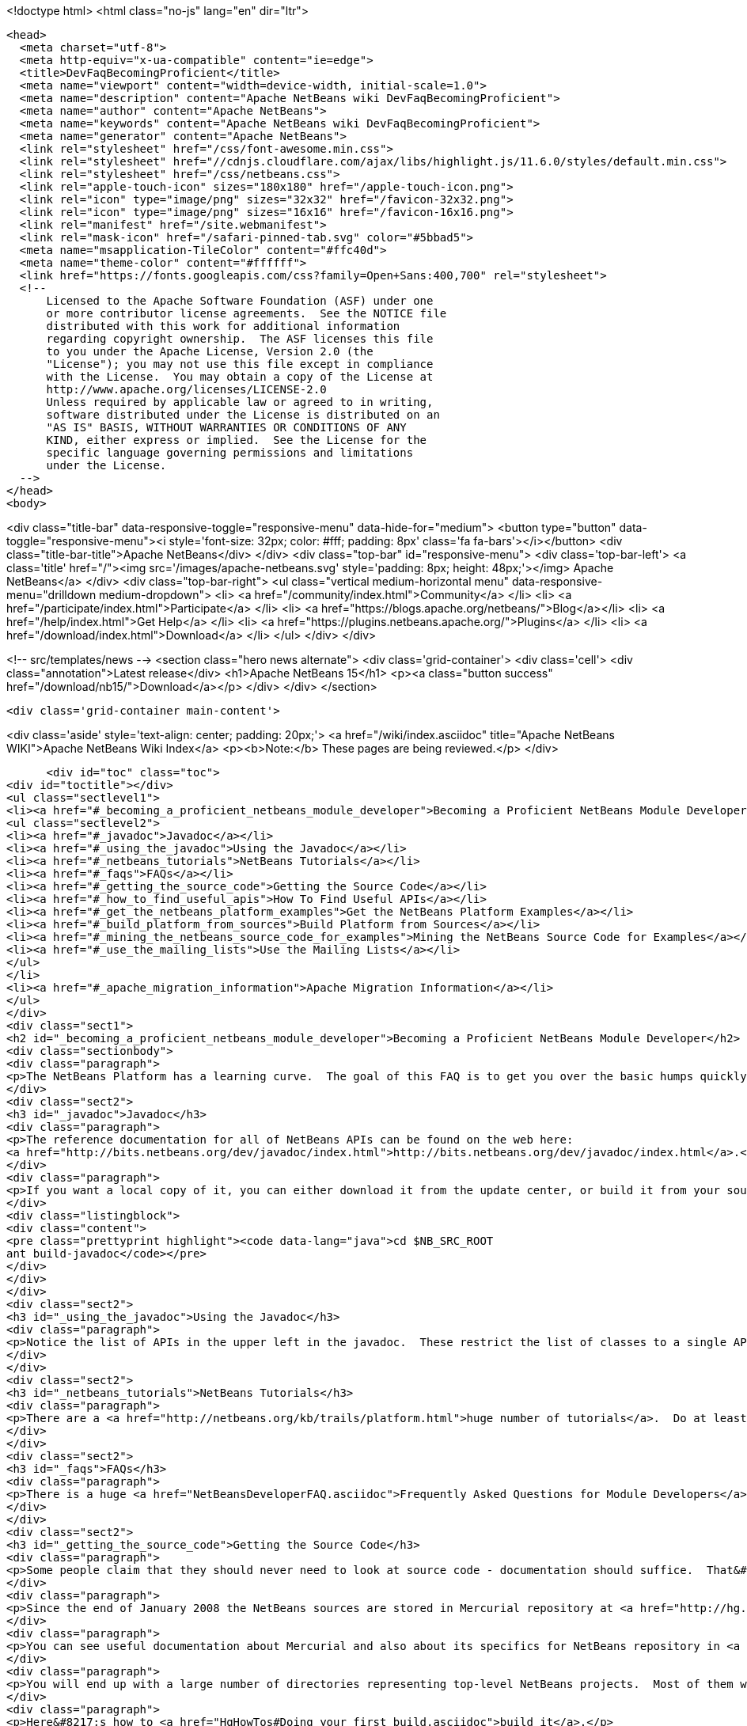 

<!doctype html>
<html class="no-js" lang="en" dir="ltr">
  
  <head>
    <meta charset="utf-8">
    <meta http-equiv="x-ua-compatible" content="ie=edge">
    <title>DevFaqBecomingProficient</title>
    <meta name="viewport" content="width=device-width, initial-scale=1.0">
    <meta name="description" content="Apache NetBeans wiki DevFaqBecomingProficient">
    <meta name="author" content="Apache NetBeans">
    <meta name="keywords" content="Apache NetBeans wiki DevFaqBecomingProficient">
    <meta name="generator" content="Apache NetBeans">
    <link rel="stylesheet" href="/css/font-awesome.min.css">
    <link rel="stylesheet" href="//cdnjs.cloudflare.com/ajax/libs/highlight.js/11.6.0/styles/default.min.css"> 
    <link rel="stylesheet" href="/css/netbeans.css">
    <link rel="apple-touch-icon" sizes="180x180" href="/apple-touch-icon.png">
    <link rel="icon" type="image/png" sizes="32x32" href="/favicon-32x32.png">
    <link rel="icon" type="image/png" sizes="16x16" href="/favicon-16x16.png">
    <link rel="manifest" href="/site.webmanifest">
    <link rel="mask-icon" href="/safari-pinned-tab.svg" color="#5bbad5">
    <meta name="msapplication-TileColor" content="#ffc40d">
    <meta name="theme-color" content="#ffffff">
    <link href="https://fonts.googleapis.com/css?family=Open+Sans:400,700" rel="stylesheet"> 
    <!--
        Licensed to the Apache Software Foundation (ASF) under one
        or more contributor license agreements.  See the NOTICE file
        distributed with this work for additional information
        regarding copyright ownership.  The ASF licenses this file
        to you under the Apache License, Version 2.0 (the
        "License"); you may not use this file except in compliance
        with the License.  You may obtain a copy of the License at
        http://www.apache.org/licenses/LICENSE-2.0
        Unless required by applicable law or agreed to in writing,
        software distributed under the License is distributed on an
        "AS IS" BASIS, WITHOUT WARRANTIES OR CONDITIONS OF ANY
        KIND, either express or implied.  See the License for the
        specific language governing permissions and limitations
        under the License.
    -->
  </head>
  <body>
    

<div class="title-bar" data-responsive-toggle="responsive-menu" data-hide-for="medium">
    <button type="button" data-toggle="responsive-menu"><i style='font-size: 32px; color: #fff; padding: 8px' class='fa fa-bars'></i></button>
    <div class="title-bar-title">Apache NetBeans</div>
</div>
<div class="top-bar" id="responsive-menu">
    <div class='top-bar-left'>
        <a class='title' href="/"><img src='/images/apache-netbeans.svg' style='padding: 8px; height: 48px;'></img> Apache NetBeans</a>
    </div>
    <div class="top-bar-right">
        <ul class="vertical medium-horizontal menu" data-responsive-menu="drilldown medium-dropdown">
            <li> <a href="/community/index.html">Community</a> </li>
            <li> <a href="/participate/index.html">Participate</a> </li>
            <li> <a href="https://blogs.apache.org/netbeans/">Blog</a></li>
            <li> <a href="/help/index.html">Get Help</a> </li>
            <li> <a href="https://plugins.netbeans.apache.org/">Plugins</a> </li>
            <li> <a href="/download/index.html">Download</a> </li>
        </ul>
    </div>
</div>


    
<!-- src/templates/news -->
<section class="hero news alternate">
    <div class='grid-container'>
        <div class='cell'>
            <div class="annotation">Latest release</div>
            <h1>Apache NetBeans 15</h1>
            <p><a class="button success" href="/download/nb15/">Download</a></p>
        </div>
    </div>
</section>

    <div class='grid-container main-content'>
      
<div class='aside' style='text-align: center; padding: 20px;'>
    <a href="/wiki/index.asciidoc" title="Apache NetBeans WIKI">Apache NetBeans Wiki Index</a>
    <p><b>Note:</b> These pages are being reviewed.</p>
</div>

      <div id="toc" class="toc">
<div id="toctitle"></div>
<ul class="sectlevel1">
<li><a href="#_becoming_a_proficient_netbeans_module_developer">Becoming a Proficient NetBeans Module Developer</a>
<ul class="sectlevel2">
<li><a href="#_javadoc">Javadoc</a></li>
<li><a href="#_using_the_javadoc">Using the Javadoc</a></li>
<li><a href="#_netbeans_tutorials">NetBeans Tutorials</a></li>
<li><a href="#_faqs">FAQs</a></li>
<li><a href="#_getting_the_source_code">Getting the Source Code</a></li>
<li><a href="#_how_to_find_useful_apis">How To Find Useful APIs</a></li>
<li><a href="#_get_the_netbeans_platform_examples">Get the NetBeans Platform Examples</a></li>
<li><a href="#_build_platform_from_sources">Build Platform from Sources</a></li>
<li><a href="#_mining_the_netbeans_source_code_for_examples">Mining the NetBeans Source Code for Examples</a></li>
<li><a href="#_use_the_mailing_lists">Use the Mailing Lists</a></li>
</ul>
</li>
<li><a href="#_apache_migration_information">Apache Migration Information</a></li>
</ul>
</div>
<div class="sect1">
<h2 id="_becoming_a_proficient_netbeans_module_developer">Becoming a Proficient NetBeans Module Developer</h2>
<div class="sectionbody">
<div class="paragraph">
<p>The NetBeans Platform has a learning curve.  The goal of this FAQ is to get you over the basic humps quickly.  Being proficient does not necessarily mean knowing everything there is to know.  It means being able to find what you need to know quickly when you need it.  Here are some pointers.</p>
</div>
<div class="sect2">
<h3 id="_javadoc">Javadoc</h3>
<div class="paragraph">
<p>The reference documentation for all of NetBeans APIs can be found on the web here:
<a href="http://bits.netbeans.org/dev/javadoc/index.html">http://bits.netbeans.org/dev/javadoc/index.html</a>.</p>
</div>
<div class="paragraph">
<p>If you want a local copy of it, you can either download it from the update center, or build it from your source checkout</p>
</div>
<div class="listingblock">
<div class="content">
<pre class="prettyprint highlight"><code data-lang="java">cd $NB_SRC_ROOT
ant build-javadoc</code></pre>
</div>
</div>
</div>
<div class="sect2">
<h3 id="_using_the_javadoc">Using the Javadoc</h3>
<div class="paragraph">
<p>Notice the list of APIs in the upper left in the javadoc.  These restrict the list of classes to a single API. /Also notice the link that says <em>javadoc</em> next to each API name.  It&#8217;s important!  This links to the overview page for each API.  That page contains a list of changes, an architecture description, and other very useful stuff!/</p>
</div>
</div>
<div class="sect2">
<h3 id="_netbeans_tutorials">NetBeans Tutorials</h3>
<div class="paragraph">
<p>There are a <a href="http://netbeans.org/kb/trails/platform.html">huge number of tutorials</a>.  Do at least some of them - step by step.</p>
</div>
</div>
<div class="sect2">
<h3 id="_faqs">FAQs</h3>
<div class="paragraph">
<p>There is a huge <a href="NetBeansDeveloperFAQ.asciidoc">Frequently Asked Questions for Module Developers</a> list.  It is worth bookmarking.</p>
</div>
</div>
<div class="sect2">
<h3 id="_getting_the_source_code">Getting the Source Code</h3>
<div class="paragraph">
<p>Some people claim that they should never need to look at source code - documentation should suffice.  That&#8217;s just silly.  The NetBeans codebase is a treasure-trove of examples of how to do things.</p>
</div>
<div class="paragraph">
<p>Since the end of January 2008 the NetBeans sources are stored in Mercurial repository at <a href="http://hg.netbeans.org">hg.netbeans.org</a>.</p>
</div>
<div class="paragraph">
<p>You can see useful documentation about Mercurial and also about its specifics for NetBeans repository in <a href="HgMigrationDocs.asciidoc">HgMigrationDocs</a> wiki topic. If you are already familiar with Mercurial you cat go directly to <a href="HgHowTos.asciidoc">HgHowTos</a> topic.</p>
</div>
<div class="paragraph">
<p>You will end up with a large number of directories representing top-level NetBeans projects.  Most of them will be openable as projects in NetBeans.</p>
</div>
<div class="paragraph">
<p>Here&#8217;s how to <a href="HgHowTos#Doing_your_first_build.asciidoc">build it</a>.</p>
</div>
<div class="paragraph">
<p>The build of NetBeans will be created in <code>nbbuild/netbeans</code>.</p>
</div>
</div>
<div class="sect2">
<h3 id="_how_to_find_useful_apis">How To Find Useful APIs</h3>
<div class="paragraph">
<p>See the <a href="DefFaqMapApisToTasks.asciidoc">tasks to APIs faq</a> for a list of common tasks and what APIs you will want to use to accomplish those tasks.</p>
</div>
</div>
<div class="sect2">
<h3 id="_get_the_netbeans_platform_examples">Get the NetBeans Platform Examples</h3>
<div class="paragraph">
<p>There are a large number of samples.  Many of these correspond to the tutorials.</p>
</div>
<div class="paragraph">
<p>Two full blown NetBeans Platform applications are provided as samples in NetBeans IDE. Look in the Samples category in the New Project dialog and you will find the FeedReader sample and the Paint sample, for both of which there are tutorials describing how to create them from scratch.</p>
</div>
<div class="paragraph">
<p>You can find several other samples in the module <code>platform</code> in <code>main/misc</code> repository at hg.netbeans.org.  They are in the <code>platform/samples/</code> subdirectory.  The <code>platform/samples/</code> folder can be <a href="http://hg.netbeans.org/main/misc/file/tip/platform/samples/">browsed online here</a>.</p>
</div>
</div>
<div class="sect2">
<h3 id="_build_platform_from_sources">Build Platform from Sources</h3>
<div class="paragraph">
<p>First get platform sources from <a href="http://www.netbeans.info/downloads/dev.php">download page</a> or use Hg client as described in <a href="HgHowTos.asciidoc">HgHowTos</a>.</p>
</div>
<div class="paragraph">
<p>To build platform run</p>
</div>
<div class="listingblock">
<div class="content">
<pre class="prettyprint highlight"><code data-lang="java">cd $NB_SRC_ROOT
ant build-platform</code></pre>
</div>
</div>
</div>
<div class="sect2">
<h3 id="_mining_the_netbeans_source_code_for_examples">Mining the NetBeans Source Code for Examples</h3>
<div class="paragraph">
<p>For most things you will need to do, there is some module that does something similar already.  For example, say that you want to show a window that shows the contents of some random directories on disk or some registry of objects your module creates.  The <code>core/favorites</code> module provides the Favorites window which does exactly this.  A bit of intuition and a willingness to open a couple of projects is all it takes to find examples of many things.  Often a good place to start is simply to open the source for a class you think you want to use and run Find Usages on it.</p>
</div>
</div>
<div class="sect2">
<h3 id="_use_the_mailing_lists">Use the Mailing Lists</h3>
<div class="paragraph">
<p>If you have questions, the best place to go is the <a href="mailto:dev@platform.netbeans.org">developer mailing list</a>.  Click <a href="mailto:sympa@platform.netbeans.org?subject=subscribe%20dev">this link</a> to subscribe.</p>
</div>
<div class="paragraph">
<p>You can also browse the <a href="https://mail-archives.apache.org/mod_mbox/netbeans-dev/">archives online</a>, but actually joining the mailing list is the best way to get (and give) help.</p>
</div>
<div class="paragraph">
<p>Note: <a href="mailto:dev@platform.netbeans.org">dev@platform.netbeans.org</a> was formerly <a href="mailto:dev@openide.netbeans.org">dev@openide.netbeans.org</a> - older archives can be found on <a href="http://www.nabble.com/Netbeans---Open-API-f2609.html">Nabble</a> and via a newsreader by going to <code>news://news.gmane.org</code>.</p>
</div>
<div class="paragraph">
<p>Ask questions, and when you can answer them, do that too.  There is a very healthy and helpful community there.</p>
</div>
</div>
</div>
</div>
<div class="sect1">
<h2 id="_apache_migration_information">Apache Migration Information</h2>
<div class="sectionbody">
<div class="paragraph">
<p>The content in this page was kindly donated by Oracle Corp. to the
Apache Software Foundation.</p>
</div>
<div class="paragraph">
<p>This page was exported from <a href="http://wiki.netbeans.org/DevFaqBecomingProficient">http://wiki.netbeans.org/DevFaqBecomingProficient</a> ,
that was last modified by NetBeans user Skygo
on 2013-12-13T23:38:26Z.</p>
</div>
<div class="paragraph">
<p><strong>NOTE:</strong> This document was automatically converted to the AsciiDoc format on 2018-02-07, and needs to be reviewed.</p>
</div>
</div>
</div>
      
<section class='tools'>
    <ul class="menu align-center">
        <li><a title="Facebook" href="https://www.facebook.com/NetBeans"><i class="fa fa-md fa-facebook"></i></a></li>
        <li><a title="Twitter" href="https://twitter.com/netbeans"><i class="fa fa-md fa-twitter"></i></a></li>
        <li><a title="Github" href="https://github.com/apache/netbeans"><i class="fa fa-md fa-github"></i></a></li>
        <li><a title="YouTube" href="https://www.youtube.com/user/netbeansvideos"><i class="fa fa-md fa-youtube"></i></a></li>
        <li><a title="Slack" href="https://tinyurl.com/netbeans-slack-signup/"><i class="fa fa-md fa-slack"></i></a></li>
        <li><a title="Issues" href="https://github.com/apache/netbeans/issues"><i class="fa fa-mf fa-bug"></i></a></li>
    </ul>
    <ul class="menu align-center">
        
        <li><a href="https://github.com/apache/netbeans-website/blob/master/netbeans.apache.org/src/content/wiki/DevFaqBecomingProficient.asciidoc" title="See this page in github"><i class="fa fa-md fa-edit"></i> See this page in GitHub.</a></li>
    </ul>
</section>

    </div>
    

    <div class='grid-container incubator-area' style='margin-top: 64px'>
      <div class='grid-x grid-padding-x'>
        <div class='large-auto cell text-center'>
          <a href="https://www.apache.org/">
            <img style="width: 320px" title="Apache Software Foundation" src="/images/asf_logo_wide.svg" />
          </a>
        </div>
        <div class='large-auto cell text-center'>
          <a href="https://www.apache.org/events/current-event.html">
            <img style="width:234px; height: 60px;" title="Apache Software Foundation current event" src="https://www.apache.org/events/current-event-234x60.png"/>
          </a>
        </div>
      </div>
    </div>
    <footer>
      <div class="grid-container">
        <div class="grid-x grid-padding-x">
          <div class="large-auto cell">
                    
            <h1><a href="/about/index.html">About</a></h1>
            <ul>
              <li><a href="https://netbeans.apache.org/community/who.html">Who's Who</a></li>
              <li><a href="https://www.apache.org/foundation/thanks.html">Thanks</a></li>
              <li><a href="https://www.apache.org/foundation/sponsorship.html">Sponsorship</a></li>
              <li><a href="https://www.apache.org/security/">Security</a></li>
            </ul>
          </div>
          <div class="large-auto cell">
            <h1><a href="/community/index.html">Community</a></h1>
            <ul>
              <li><a href="/community/mailing-lists.html">Mailing lists</a></li>
              <li><a href="/community/committer.html">Becoming a committer</a></li>
              <li><a href="/community/events.html">NetBeans Events</a></li>
              <li><a href="https://www.apache.org/events/current-event.html">Apache Events</a></li>
            </ul>
          </div>
          <div class="large-auto cell">
            <h1><a href="/participate/index.html">Participate</a></h1>
            <ul>
              <li><a href="/participate/submit-pr.html">Submitting Pull Requests</a></li>
              <li><a href="/participate/report-issue.html">Reporting Issues</a></li>
              <li><a href="/participate/index.html#documentation">Improving the documentation</a></li>
            </ul>
          </div>
          <div class="large-auto cell">
            <h1><a href="/help/index.html">Get Help</a></h1>
            <ul>
              <li><a href="/help/index.html#documentation">Documentation</a></li>
              <li><a href="/wiki/index.asciidoc">Wiki</a></li>
              <li><a href="/help/index.html#support">Community Support</a></li>
              <li><a href="/help/commercial-support.html">Commercial Support</a></li>
            </ul>
          </div>
          <div class="large-auto cell">
            <h1><a href="/download/index.html">Download</a></h1>
            <ul>
              <li><a href="/download/index.html">Releases</a></li>                    
              <li><a href="https://plugins.netbeans.apache.org/">Plugins</a></li>
              <li><a href="/download/index.html#source">Building from source</a></li>
              <li><a href="/download/index.html#previous">Previous releases</a></li>
            </ul>
          </div>
        </div>
      </div>
    </footer>
    <div class='footer-disclaimer'>
      <div class="footer-disclaimer-content">
        <p>Copyright &copy; 2017-2022 <a href="https://www.apache.org">The Apache Software Foundation</a>.</p>
        <p>Licensed under the Apache <a href="https://www.apache.org/licenses/">license</a>, version 2.0</p>
        <div style='max-width: 40em; margin: 0 auto'>
          <p>Apache, Apache NetBeans, NetBeans, the Apache feather logo and the Apache NetBeans logo are trademarks of <a href="https://www.apache.org">The Apache Software Foundation</a>.</p>
          <p>Oracle and Java are registered trademarks of Oracle and/or its affiliates.</p>
          <p>The Apache NetBeans website conforms to the <a href="https://privacy.apache.org/policies/privacy-policy-public.html">Apache Software Foundation Privacy Policy</a></p>
        </div>
            
      </div>
    </div>


    

    <script src="/js/vendor/jquery-3.2.1.min.js"></script>
    <script src="/js/vendor/what-input.js"></script>
    <script src="/js/vendor/foundation.min.js"></script>
    <script src="/js/vendor/jquery.colorbox-min.js"></script>
    <script src="/js/netbeans.js"></script>
    <script>

       $(function(){ $(document).foundation(); });
    </script>

    <script src="https://cdnjs.cloudflare.com/ajax/libs/highlight.js/11.6.0/highlight.min.js"></script>
    <script>
       $(document).ready(function() { $("pre code").each(function(i, block) { hljs.highlightBlock(block); }); }); 
    </script>

  </body>
</html>
